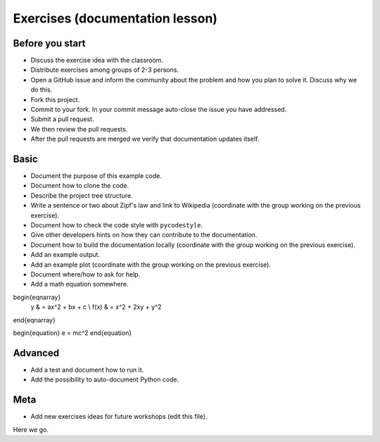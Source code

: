 

Exercises (documentation lesson)
================================

Before you start
----------------

- Discuss the exercise idea with the classroom.
- Distribute exercises among groups of 2-3 persons.
- Open a GitHub issue and inform the community about the problem and how you
  plan to solve it. Discuss why we do this.
- Fork this project.
- Commit to your fork. In your commit message auto-close the issue you have addressed.
- Submit a pull request.
- We then review the pull requests.
- After the pull requests are merged we verify that documentation updates itself.


Basic
-----

- Document the purpose of this example code.
- Document how to clone the code.
- Describe the project tree structure.
- Write a sentence or two about Zipf's law and link to Wikipedia
  (coordinate with the group working on the previous exercise).
- Document how to check the code style with ``pycodestyle``.
- Give other developers hints on how they can contribute to the documentation.
- Document how to build the documentation locally
  (coordinate with the group working on the previous exercise).
- Add an example output.
- Add an example plot
  (coordinate with the group working on the previous exercise).
- Document where/how to ask for help.
- Add a math equation somewhere.

  
\begin{eqnarray}
    y    & = ax^2 + bx + c \\
    f(x) & = x^2 + 2xy + y^2
\end{eqnarray}

\begin{equation}
e = mc^2
\end{equation}





Advanced
--------

- Add a test and document how to run it.
- Add the possibility to auto-document Python code.


Meta
----

- Add new exercises ideas for future workshops (edit this file).
Here we go.

